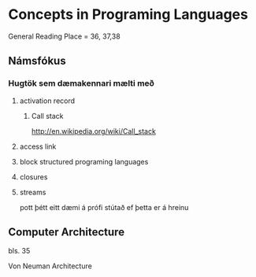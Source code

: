 * Concepts in Programing Languages

General Reading Place = 36, 37,38

** Námsfókus

*** Hugtök sem dæmakennari mælti með
**** activation record

***** Call stack
http://en.wikipedia.org/wiki/Call_stack


**** access link

**** block structured programing languages

**** closures

**** streams
pott þétt eitt dæmi á prófi stútað ef þetta er á hreinu

** Computer Architecture
bls. 35

Von Neuman Architecture
